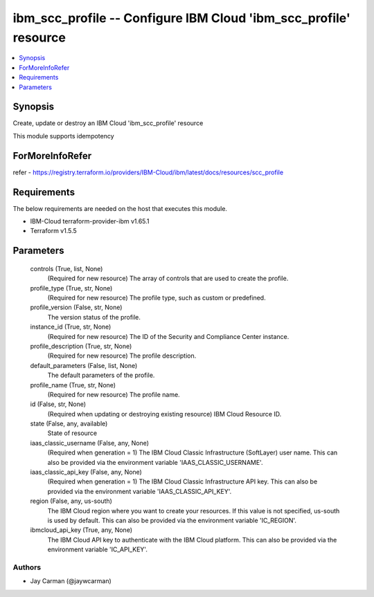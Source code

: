 
ibm_scc_profile -- Configure IBM Cloud 'ibm_scc_profile' resource
=================================================================

.. contents::
   :local:
   :depth: 1


Synopsis
--------

Create, update or destroy an IBM Cloud 'ibm_scc_profile' resource

This module supports idempotency


ForMoreInfoRefer
----------------
refer - https://registry.terraform.io/providers/IBM-Cloud/ibm/latest/docs/resources/scc_profile

Requirements
------------
The below requirements are needed on the host that executes this module.

- IBM-Cloud terraform-provider-ibm v1.65.1
- Terraform v1.5.5



Parameters
----------

  controls (True, list, None)
    (Required for new resource) The array of controls that are used to create the profile.


  profile_type (True, str, None)
    (Required for new resource) The profile type, such as custom or predefined.


  profile_version (False, str, None)
    The version status of the profile.


  instance_id (True, str, None)
    (Required for new resource) The ID of the Security and Compliance Center instance.


  profile_description (True, str, None)
    (Required for new resource) The profile description.


  default_parameters (False, list, None)
    The default parameters of the profile.


  profile_name (True, str, None)
    (Required for new resource) The profile name.


  id (False, str, None)
    (Required when updating or destroying existing resource) IBM Cloud Resource ID.


  state (False, any, available)
    State of resource


  iaas_classic_username (False, any, None)
    (Required when generation = 1) The IBM Cloud Classic Infrastructure (SoftLayer) user name. This can also be provided via the environment variable 'IAAS_CLASSIC_USERNAME'.


  iaas_classic_api_key (False, any, None)
    (Required when generation = 1) The IBM Cloud Classic Infrastructure API key. This can also be provided via the environment variable 'IAAS_CLASSIC_API_KEY'.


  region (False, any, us-south)
    The IBM Cloud region where you want to create your resources. If this value is not specified, us-south is used by default. This can also be provided via the environment variable 'IC_REGION'.


  ibmcloud_api_key (True, any, None)
    The IBM Cloud API key to authenticate with the IBM Cloud platform. This can also be provided via the environment variable 'IC_API_KEY'.













Authors
~~~~~~~

- Jay Carman (@jaywcarman)

